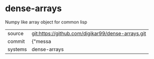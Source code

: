 * dense-arrays

Numpy like array object for common lisp

|---------+-------------------------------------------|
| source  | git:https://github.com/digikar99/dense-arrays.git   |
| commit  | {"messa  |
| systems | dense-arrays |
|---------+-------------------------------------------|

